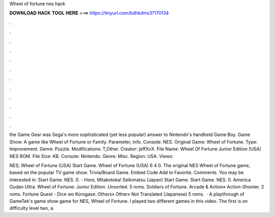 Wheel of fortune nes hack



𝐃𝐎𝐖𝐍𝐋𝐎𝐀𝐃 𝐇𝐀𝐂𝐊 𝐓𝐎𝐎𝐋 𝐇𝐄𝐑𝐄 ===> https://tinyurl.com/bdhkdms3?170134



.



.



.



.



.



.



.



.



.



.



.



.

the Game Gear was Sega's more sophisticated (yet less popular) answer to Nintendo's handheld Game Boy. Game Show: A game like Wheel of Fortune or Family. Parameter, Info. Console: NES. Original Game: Wheel of Fortune. Type: Improvement. Genre: Puzzle. Modifications: T,Other. Creator: jeffXvX. File Name: Wheel Of Fortune Junior Edition (USA) NES ROM. File Size: KB. Console: Nintendo. Genre: Misc. Region: USA. Views: 

NES; Wheel of Fortune (USA) Start Game. Wheel of Fortune (USA) 6 4 0. The original NES Wheel of Fortune game, based on the popular TV game show. Trivia/Board Game. Embed Code Add to Favorite. Comments. You may be interested in: Start Game. NES. 0. - Hore, Mitakotoka! Seikimatsu (Japan) Start Game. Start Game. NES. 0. America Oudan Ultra. Wheel of Fortune: Junior Edition. Unsorted. 5 roms. Soldiers of Fortune. Arcade & Action» Action-Shooter. 2 roms. Fortune Quest - Dice wo Korogase. Others» Other» Not Translated (Japanese) 5 roms.  · A playthrough of GameTek's game show game for NES, Wheel of Fortune. I played two different games in this video. The first is on difficulty level two, a.

